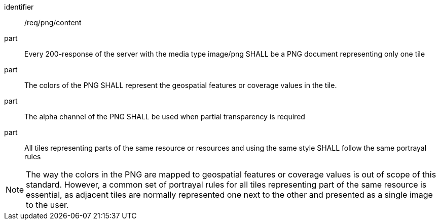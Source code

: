 [[req_png_content]]
////
[width="90%",cols="2,6a"]
|===
^|*Requirement {counter:req-id}* |*/req/png/content*
^|A |Every 200-response of the server with the media type image/png SHALL be a PNG document representing only one tile
^|B |The colors of the PNG SHALL represent the geospatial features or coverage values in the tile.
^|C |The alpha channel of the PNG SHALL be used when partial transparency is required
^|D |All tiles representing parts of the same resource or resources and using the same style SHALL follow the same portrayal rules
|===
////

[requirement]
====
[%metadata]
identifier:: /req/png/content
part:: Every 200-response of the server with the media type image/png SHALL be a PNG document representing only one tile
part:: The colors of the PNG SHALL represent the geospatial features or coverage values in the tile.
part:: The alpha channel of the PNG SHALL be used when partial transparency is required
part:: All tiles representing parts of the same resource or resources and using the same style SHALL follow the same portrayal rules
====

NOTE: The way the colors in the PNG are mapped to geospatial features or coverage values is out of scope of this standard. However, a common set of portrayal rules for all tiles representing part of the same resource is essential, as adjacent tiles are normally represented one next to the other and presented as a single image to the user.
